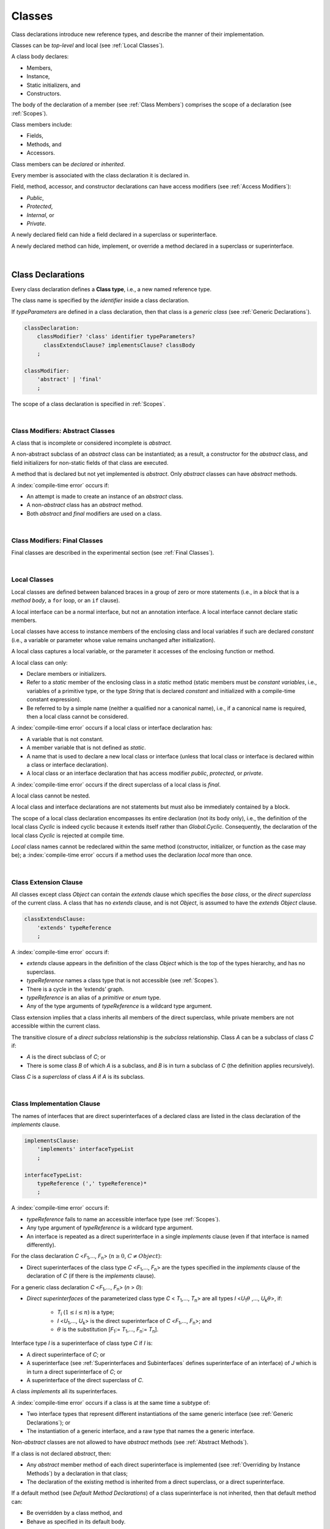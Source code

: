 ..
    Copyright (c) 2021-2023 Huawei Device Co., Ltd.
    Licensed under the Apache License, Version 2.0 (the "License");
    you may not use this file except in compliance with the License.
    You may obtain a copy of the License at
    http://www.apache.org/licenses/LICENSE-2.0
    Unless required by applicable law or agreed to in writing, software
    distributed under the License is distributed on an "AS IS" BASIS,
    WITHOUT WARRANTIES OR CONDITIONS OF ANY KIND, either express or implied.
    See the License for the specific language governing permissions and
    limitations under the License.

.. _Classes:

Classes
#######

.. meta:
    frontend_status: Done

Class declarations introduce new reference types, and describe the manner
of their implementation.

Classes can be *top-level* and local (see :ref:`Local Classes`).

A class body declares:

-  Members,
-  Instance,
-  Static initializers, and
-  Constructors.


The body of the declaration of a member (see :ref:`Class Members`)
comprises the scope of a declaration (see :ref:`Scopes`).

Class members include:

-  Fields,
-  Methods, and
-  Accessors.

.. index::
   class declaration
   reference type
   implementation
   class body
   field
   method
   accessor
   constructor
   instance
   member
   static initializer
   scope

Class members can be *declared* or *inherited*.

Every member is associated with the class declaration it is declared in.

Field, method, accessor, and constructor declarations can have access modifiers
(see :ref:`Access Modifiers`):

-  *Public*,
-  *Protected*,
-  *Internal*, or
-  *Private*.


A newly declared field can hide a field declared in a superclass or
superinterface.

A newly declared method can hide, implement, or override a method
declared in a superclass or superinterface.

.. index::
   class declaration
   access modifier
   field declaration
   method declaration
   accessor declaration
   constructor declaration
   hiding
   implementation
   overriding
   superclass
   superinterface
   

|

.. _Class Declarations:

Class Declarations
******************

.. meta:
    frontend_status: Done

Every class declaration defines a **Class type**, i.e., a new named
reference type.

The class name is specified by the *identifier* inside a class declaration.

If *typeParameters* are defined in a class declaration, then that class
is a *generic class* (see :ref:`Generic Declarations`).

.. index::
   class declaration
   class type
   reference type
   identifier
   generic class
   scope
   
.. code-block:: abnf

    classDeclaration:
        classModifier? 'class' identifier typeParameters?
          classExtendsClause? implementsClause? classBody
        ;

    classModifier:
        'abstract' | 'final'
        ;

The scope of a class declaration is specified in :ref:`Scopes`.

.. code-block:: typescript
   :linenos:

    class Point {
      public x: number
      public y: number
      public constructor(x : number, y : number) {
        this.x = x
        this.y = y
      }
      public length(): number {
        return Math.sqrt(this.x * this.x + this.y * this.y)
      }
      static origin = new Point(0, 0)
    }

|

.. _Class Modifiers Abstract Classes:

Class Modifiers: Abstract Classes
=================================

.. meta:
    frontend_status: Done

A class that is incomplete or considered incomplete is *abstract*.

A non-abstract subclass of an *abstract* class can be instantiated; as a
result, a constructor for the *abstract* class, and field initializers
for non-static fields of that class are executed.

A method that is declared but not yet implemented is *abstract*. Only
*abstract* classes can have *abstract* methods.

A :index:`compile-time error` occurs if:

-  An attempt is made to create an instance of an *abstract* class.
-  A non-*abstract* class has an *abstract* method.
-  Both *abstract* and *final* modifiers are used on a class.

.. index::
   modifier
   abstract
   method
   non-abstract
   class
   subclass
   instance
   instantiation
   constructor
   initializer
   non-static
   field
   execution
   implementation
   abstract method
   final

|

.. _Class Modifiers Final Classes:

Class Modifiers: Final Classes
==============================

.. meta:
    frontend_status: Done

Final classes are described in the experimental section (see
:ref:`Final Classes`).

.. index::
   modifier
   class
   final

|

.. _Local Classes:

Local Classes
=============

Local classes are defined between balanced braces in a group of zero or more
statements (i.e., in a *block* that is a *method body*, a ``for`` loop, or an
``if`` clause).

A local interface can be a normal interface, but not an annotation interface.
A local interface cannot declare static members.

.. index::
   local
   statement
   block
   method body
   loop
   clause
   static
   annotation
   interface
   
Local classes have access to instance members of the enclosing class and local
variables if such are declared *constant* (i.e., a variable or parameter whose
value remains unchanged after initialization).

A local class captures a local variable, or the parameter it accesses of the
enclosing function or method.

.. index::
   local
   class
   instance
   enclosing class
   enclosing function
   enclosing method
   variable
   access
   initialization
   constant
   parameter
   value

A local class can only:

-  Declare members or initializers.
-  Refer to a *static* member of the enclosing class in a *static* method
   (static members must be *constant variables*, i.e., variables of a primitive
   type, or the type *String* that is declared *constant* and initialized with
   a compile-time constant expression).
-  Be referred to by a simple name (neither a qualified nor a canonical
   name), i.e., if a canonical name is required, then a local class cannot
   be considered.


A :index:`compile-time error` occurs if a local class or interface declaration
has:

-  A variable that is not constant.
-  A member variable that is not defined as *static*.
-  A name that is used to declare a new local class or interface (unless that
   local class or interface is declared within a class or interface declaration).
-  A local class or an interface declaration that has access modifier *public*,
   *protected*, or *private*.

.. index::
   local
   class
   initializer
   static
   enclosing class
   compile-time constant expression
   interface
   constant variable
   primitive type
   string
   simple name
   qualified name
   canonical name
   declaration
   access modifier
   
A :index:`compile-time error` occurs if the direct superclass of a local
class is *final*.

A local class cannot be nested.

A local class and interface declarations are not statements but must also be
immediately contained by a block.

.. index::
   class
   final
   local
   
The scope of a local class declaration encompasses its entire declaration (not
its body only), i.e., the definition of the local class *Cyclic* is indeed
cyclic because it extends itself rather than *Global.Cyclic*. Consequently,
the declaration of the local class *Cyclic* is rejected at compile time.

*Local* class names cannot be redeclared within the same method (constructor,
initializer, or function as the case may be); a :index:`compile-time error`
occurs if a method uses the declaration *local* more than once.

.. index::
   declaration
   declaration body
   class
   local
   compile time

|

.. _Class Extension Clause:

Class Extension Clause
======================

.. meta:
    frontend_status: Done

All classes except class *Object* can contain the *extends* clause which
specifies the *base class*, or the *direct superclass* of the current class.
A class that has no *extends* clause, and is not *Object*, is assumed to have
the *extends* *Object* clause.

.. index::
   class
   Object
   clause
   direct superclass
   base class
   

.. code-block:: abnf

    classExtendsClause:
        'extends' typeReference
        ;

A :index:`compile-time error` occurs if:

-  *extends* clause appears in the definition of the class *Object*
   which is the top of the types hierarchy, and has no superclass.

-  *typeReference* names a class type that is not accessible (see
   :ref:`Scopes`).

-  There is a cycle in the ‘extends’ graph.

-  *typeReference* is an alias of a *primitive* or *enum* type.

-  Any of the type arguments of *typeReference* is a wildcard type argument.


Class extension implies that a class inherits all members of the direct
superclass, while private members are not accessible within the current class.

.. index::
   class
   Object
   superclass
   type
   enum type
   primitive type
   class type
   extends clause
   extends graph
   wildcard
   type argument
   inheritance

.. code-block:: typescript
   :linenos:

    class Base {
      // All methods are mutually accessible in the class where
          they were declared
      public publicMethod () {
        this.protectedMethod()
        this.privateMethod()
      }
      protected protectedMethod () {
        this.publicMethod()
        this.privateMethod()
      }
      private privateMethod () {
        this.publicMethod();
        this.protectedMethod()
      }
    }
    class Derived extends Base {
      foo () {
        this.publicMethod()    // OK
        this.protectedMethod() // OK
        this.privateMethod()   // compile-time error: no such
            method
      }
    }

The transitive closure of a *direct subclass* relationship is the *subclass*
relationship. Class *A* can be a subclass of class *C* if:

-  *A* is the direct subclass of *C*; or

-  There is some class *B* of which *A* is a subclass, and *B* is in turn a
   subclass of *C* (the definition applies recursively).


Class *C* is a *superclass* of class *A* if *A* is its subclass.

.. index::
   transitive closure
   direct subclass
   subclass relationship
   subclass
   class

|

.. _Class Implementation Clause:

Class Implementation Clause
===========================

.. meta:
    frontend_status: Partly

The names of interfaces that are direct superinterfaces of a declared
class are listed in the class declaration of the *implements* clause.

.. code-block:: abnf

    implementsClause:
        'implements' interfaceTypeList
        ;

    interfaceTypeList:
        typeReference (',' typeReference)*
        ;

A :index:`compile-time error` occurs if:

-  *typeReference* fails to name an accessible interface type (see
   :ref:`Scopes`).

-  Any type argument of *typeReference* is a wildcard type argument.

-  An interface is repeated as a direct superinterface in a single
   *implements* clause (even if that interface is named differently).

.. index::
   class declaration
   implementation
   accessible interface type
   type argument
   wildcard
   interface
   direct superinterface
   implements clause

For the class declaration *C* <*F*:sub:`1`,..., *F*:sub:`n`> (:math:`n\geq{}0`,
:math:`C\neq{}Object`):

- Direct superinterfaces of the class type *C* <*F*:sub:`1`,..., *F*:sub:`n`>
  are the types specified in the *implements* clause of the declaration of *C*
  (if there is the *implements* clause).


For a generic class declaration *C* <*F*:sub:`1`,..., *F*:sub:`n`> (*n* > *0*):

-  *Direct superinterfaces* of the parameterized class type *C*
   < *T*:sub:`1`,..., *T*:sub:`n`> are all types *I* <*U*:sub:`1`:math:`\theta{}`
   ,..., *U*:sub:`k`:math:`\theta{}`>, if:

    - *T*:sub:`i` (:math:`1\leq{}i\leq{}n`) is a type;
    - *I* <*U*:sub:`1`,..., *U*:sub:`k`> is the direct superinterface of
      *C* <*F*:sub:`1`,..., *F*:sub:`n`>; and
    - :math:`\theta{}` is the substitution [*F*:sub:`1`:= *T*:sub:`1`,...,
      *F*:sub:`n`:= *T*:sub:`n`].

.. index::
   class declaration
   parameterized class type
   generic class
   direct superinterface
   implements clause

Interface type *I* is a superinterface of class type *C* if *I* is:

-  A direct superinterface of *C*; or
-  A superinterface (see :ref:`Superinterfaces and Subinterfaces` defines
   superinterface of an interface) of *J* which is in turn a direct
   superinterface of *C*; or
-  A superinterface of the direct superclass of *C*.


A class *implements* all its superinterfaces.

A :index:`compile-time error` occurs if a class is at the same time a
subtype of:

-  Two interface types that represent different instantiations of the same
   generic interface (see :ref:`Generic Declarations`); or
-  The instantiation of a generic interface, and a raw type that names the
   a generic interface.

.. index::
   class type
   direct superinterface
   superinterface
   interface
   superclass
   class
   subtype
   interface type
   instantiation
   generic interface
   raw type

Non-*abstract* classes are not allowed to have *abstract* methods (see
:ref:`Abstract Methods`).

If a class is not declared *abstract*, then:

-  Any *abstract* member method of each direct superinterface is implemented
   (see :ref:`Overriding by Instance Methods`) by a declaration in that class;
-  The declaration of the existing method is inherited from a direct superclass,
   or a direct superinterface.


If a default method (see `Default Method Declarations`) of a class
superinterface is not inherited, then that default method can:

-  Be overridden by a class method, and
-  Behave as specified in its default body.


A single method declaration in a class is allowed to implement methods of one
or more superinterfaces.

A :index:`compile-time error` occurs if the names of a class field, and of
the method from one of superinterfaces that class implements are the same.

.. index::
   class type
   abstract class
   abstract method
   superinterface
   implementation
   overriding
   declaration
   class field
   method declaration
   inheritance
   superclass
   implementation
   method body

|

.. _Implementing Interface Properties:

Implementing Interface Properties
=================================

.. meta:
    frontend_status: Partly

A class must implement all properties from all interfaces (see
:ref:`Implementing Interface Properties`) which are defined as a getter, a
setter, or both. Providing implementation for the property in the form of
a field is not necessary.

.. code-block:: typescript
   :linenos:

    interface Style {
      get color(): string
      set color(s: string)
    }

    class StyleClassOne implements Style {
      color: string = ""
    }

    class StyleClassTwo implements Style {
      private color_: string = ""

      get color(): string {
        return this.color_
      }

      set color(s: string) {
        this.color_ = s
      }
    }

.. index::
   class
   implementation
   getter
   setter
   field

|

.. _Class Body:

Class Body
**********

.. meta:
    frontend_status: Partly
    todo: inner class, inner interface, inner enum declaration

A *class body* can contain declarations of members: fields, methods, accessors,
types (classes and interfaces), declarations of constructors and static
initializers for the class.

.. code-block:: abnf

    classBody:
        '{' 
           classBodyDeclaration* classInitializer? classBodyDeclaration*
        '}'
        ;

    classBodyDeclaration:
        accessModifier?
        ( constructorDeclaration
        | classFieldDeclaration
        | classMethodDeclaration
        | classAccessorDeclaration
        )
        ;

Any declaration within the class (inherited or immediately declared) has
a class scope fully defined in :ref:`Scopes`.

.. index::
   class body
   declaration
   member
   field
   method
   accessor
   type
   class
   interface
   constructor
   static initializer
   inheritance
   scope

|

.. _Class Members:

Class Members
*************

.. meta:
    frontend_status: Done

The class type members are as follows:

-  Members inherited from their direct superclass (see :ref:`Inheritance`),
   except class *Object* that cannot have a direct superclass.
-  Members inherited from a direct superinterface (see
   :ref:`Superinterfaces and Subinterfaces`).
-  Members declared in the class body (see :ref:`Class Body`).


The class members declared *private* are not inherited by subclasses of
that class.

.. index::
   class type
   inheritance
   member
   direct superclass
   Object
   direct superinstance
   class body
   private
   subclass
   
Class members declared *protected* or *public* are inherited by subclasses
that are declared in a package other than the package containing the class
declaration.

Constructors and class initializers are not members, and cannot be inherited.

Members can be class field (see :ref:`Field Declarations`), method (see
:ref:`Method Declarations`), and accessors (see :ref:`Accessor Declarations`).
Method is an ordered 4-tuple consisting of type parameters, argument types,
return type, and *throws*/*rethrows* clause, where:

#. Type parameter is the declaration of any type parameters of the
   method member.
#. Argument type is a list of the types of arguments applicable to the
   method member.
#. Return type is the return type of the method member.
#. *throws* or *rethrows* clause is an indication of a member method’s
   ability to raise exception.


All names in the declaration scope (see :ref:`Scopes`) must be unique, i.e.,
fields and methods cannot have the same name.

.. index::
   class
   member
   protected
   public
   inheritance
   subclass
   package
   declaration
   constructor
   initializer
   field
   method
   accessor
   return type
   argument type
   throws clause
   rethrows clause
   4-tuple
   type parameter
   declaration scope

|

.. _Access Modifiers:

Access Modifiers
****************

.. meta:
    frontend_status: Partly

Access modifiers define how a class member or a constructor can be accessed.

Modifiers *private*, *internal*, *internal protected*, *protected*, or *public*
explicitly specify the desired accessibility of class members and constructors.

.. code-block:: abnf

    accessModifier:
        'private'
        | 'internal' 'protected'?
        | 'protected'
        | 'public'
        ;

If no explicit modifier is provided, then a class member or a constructor
is implicitly declared *public* by default.

.. index::
   access modifier
   member
   constructor
   private
   public
   accessibility

|

.. _Private Access Modifier:

Private Access Modifier
=======================

.. meta:
    frontend_status: Done
    todo: only parsing is implemented, but checking isn't implemented yet, need libpandafile support too

The modifier *private* indicates that a class member or a constructor is
accessible within their declaring class, i.e., *private* member or
constructor *m* declared in a class *C* can be accessed only within the
class body of *C*.

.. code-block:: typescript
   :linenos:

    class C {
      private count: number
      getCount(): number {
        return this.count // ok
      }
    }

    function increment(c: C) {
      c.count++ // compile-time error – 'count' is private
    }

.. index::
   modifier
   private
   class member
   constructor
   accessibility
   declaring class
   class body

|

.. _Internal Access Modifier:

Internal Access Modifier
========================

Final methods are described in the experimental section (see
:ref:`Internal Access Modifier Experimental`).

|

.. _Protected Access Modifier:

Protected Access Modifier
=========================

.. meta:
    frontend_status: Done

The modifier *protected* indicates that a class member or a constructor is
accessible only within its declaring class, and classes derived from that
declaring class, i.e., a protected member *M* declared in a class *C* can be
accessed only within the class body of *C*, or of a class derived from *C*.

.. code-block:: typescript
   :linenos:

    class C {
      protected count: number
       getCount(): number {
         return this.count // ok
       }
    }

    class D extends C {
      increment() {
        this.count++ // ok, D is derived from C
      }
    }

    function increment(c: C) {
      c.count++ // compile-time error – 'count' is not accessible
    }

.. index::
   modifier
   method
   protected
   constructor
   accessibility
   class body
   declaring class


A member or a constructor with both *internal* (see above) and *protected*
modifier can be accessed as *internal* or *protected*.

|

.. _Public Access Modifier:

Public Access Modifier
======================

.. meta:
    frontend_status: Done
    todo: spec needs to be clarified - "The only exception and panic here is that the type the member or constructor belongs to must also be accessible"

The modifier *public* indicates that a class member or a constructor can be
accessed everywhere, provided that the type that member or constructor
belongs to is also accessible.

.. index::
   modifier
   protected
   access
   public
   constructor

|

.. _Field Declarations:

Field Declarations
******************

.. meta:
    frontend_status: Partly
    todo: issue when accessing hidden super class property using super
    todo: more work - when interface fields are implemented

*Field declarations* are data members in class instances.

.. code-block:: abnf

    classFieldDeclaration:
        fieldModifier*
        ( variableDeclaration
        | constantDeclaration
        )
        ;

    fieldModifier:
        'static' | 'readonly'
        ;

A :index:`compile-time error` occurs if:

-  A field modifier is used more than once in a field declaration.
-  The name of a field declared in the body of a class declaration is already
   used for another field or method in the same declaration.

A field declared by a class with a certain name *hides* any accessible
declaration of fields if they have the same name in superclasses and
superinterfaces of the class.

.. index::
   field declaration
   data member
   class instance
   field modifier
   class declaration
   hiding
   access
   superclass
   superinterface
   class declaration body
   
If a hidden field is *static*, then it can be accessed with a superclass or
superinterface qualification. Otherwise, a field access expression with the
keyword *super* (see :ref:`Field Access Expressions`), or a cast to a
superclass type can be used.

A class inherits all non-*private* fields of the superclass and superinterfaces
from its direct superclass and direct superinterfaces if those are not hidden
by a declaration in the class and accessible (see :ref:`Scopes`) to code in the
class.

A subclass can access a *private* field of a superclass if both classes are
members of the same class. However, a subclass cannot inherit a private field.

A class can inherit more than one field or property with the same name from
its superinterfaces, or from both its superclass and superinterfaces. However,
a :index:`compile-time error` occurs if an attempt is made to refer
to such a field or property by its simple name within the body of the class.

The same field or property declaration can be inherited from an interface in
more than one way. In that case, the field or property is considered
to be inherited only once, and referring to it by its simple name causes no
ambiguity.

.. index::
   qualified name
   access
   class body
   hiding
   hidden field
   static field
   field access expression
   keyword super
   superclass
   type
   inheritance
   subclass
   private
   property declaration

|

.. _Static Fields:

Static Fields
=============

.. meta:
    frontend_status: Done

A *static field* is instantiated when the class is initialized, and is
always declared static. A *static field* can have only one instantiation,
irrespective of how many instances of that class (even if zero) are
eventually created.

A new field is called non-*static* if it is created for, and associated with
a newly-created instance of a class or its superclasses. A non-*static* field
is not declared *static*.

.. index::
   static field
   instantiation
   instance
   initialization
   class
   superclass
   non-static field

|

.. _Readonly Constant Fields:

Readonly (Constant) Fields
==========================

.. meta:
    frontend_status: Done

A *readonly field* has *readonly* modifier, and is initialized only once. No
change of its value is allowed after the initialization.

Static fields and non-*static* fields can be declared *readonly*.

A :index:`compile-time error` occurs unless:

-  A blank *readonly* field is initialized by a static field (see
   :ref:`Class Initializer`) of its declared class, if any.

-  A blank *readonly* non-static field is initialized as a result of execution
   of every class constructor (see :ref:`Constructor Declaration`).

A blank *readonly* non-static field is to be initialized as a result of
execution of any class constructor. Otherwise, a :index:`compile-time error`
occurs.

.. index::
   readonly field
   constant field
   initialization
   modifier
   static field
   non-static field
   execution
   constructor

|

.. _Field Initialization:

Field Initialization
====================

.. meta:
    frontend_status: Done

An initializer in a non-*static* field declaration has the semantics of
an assignment (see :ref:`Assignment`) to the declared variable.

The following rules apply to an initializer in a *static* field declaration:

-  A :index:`compile-time error` occurs if the initializer uses the keyword
   ``this`` or the keyword ``super`` while calling a method (see
   :ref:`Method Call Expression`), or accessing a field (see
   :ref:`Field Access Expressions`).
-  The initializer is evaluated, and the assignment is performed only once
   when the class is initialized at runtime.


**Note**: Constant fields are initialized before all other *static* fields.

Constant fields initialization never uses default values (see
:ref:`Default Values for Types`).

An initializer in a non-*static* field declaration:

-  Can use the keyword ``this`` to access or refer to the current object, and
   the keyword ``super`` to access a superclass object.
-  Is evaluated at runtime, and has its assignment performed each time an
   instance of the class is created.

.. index::
   initializer
   non-static field
   field declaration
   constant field
   initialization
   keyword this
   keyword super
   assignment
   variable
   access
   superclass
   object
   assignment
   evaluation
   creation
   access
   static field
   instance
   class

Additional restrictions (as specified in :ref:`Exceptions and Errors Inside Field Initializers`)
apply to variable initializers that refer to fields that cannot yet be
initialized.

References to a field (even if the field is in the scope) can be restricted.
The rules applying to the restrictions on forward references to fields (if the
reference textually precedes the field declaration) and self-references (if
the field is used within its own initializer) are provided below.

A :index:`compile-time error` occurs in a reference to a *static* field *f*
declared in class or interface *C* if:

-  such reference is used in *C*’s *static* initializer (see
   :ref:`Class Initializer`) or *static* field initializer (see
   :ref:`Field Initialization`);
-  such reference is used before *f*’s declaration, or within *f*’s own
   declaration initializer;
-  no such reference is present on the left-hand side of an assignment
   expression (see :ref:`Assignment`);
-  *C* is the innermost class or interface enclosing such reference.


A :index:`compile-time error` occurs in a reference to a non-*static* field *f*
declared in class *C* if:

-  such reference is used in *C*’s non-*static* field initializer;
-  such reference is used before *f*’s declaration, or within *f*’s own
   declaration initializer;
-  no such reference is present on the left-hand side of an assignment
   expression (see :ref:`Assignment`);
-  *C* is the innermost class or interface enclosing such reference.

.. index::
   restriction
   exception
   error
   initializer
   variable
   field
   interface
   expression
   assignment
   reference
   non-static field
   static field
   innermost class
   innermost interface
   enclosing

|

.. _Method Declarations:

Method Declarations
*******************

.. meta:
    frontend_status: Partly
    todo: spec issue: synchronized isn't specified at all, consequently noyt supported yet
    todo: spec issue: native and override are mutually exclusive - shouldn't be and used in stdlib
    todo: some corner cases needs to be fixed (revealed by CTS tests)

*Methods* declare executable code that can be called.

.. code-block:: abnf

    classMethodDeclaration:
        methodOverloadSignature*
        methodModifier* identifier signature block?
        ;

    methodModifier:
        'abstract'
        | 'static'
        | 'final'
        | 'override'
        | 'native'
        ;

Method *overload signatures* allow calling a method in different ways.

The *identifier* of *classMethodDeclaration* is the method name that can be
used to refer to the method (see :ref:`Method Call Expression`).

A :index:`compile-time error` occurs if:

-  A method modifier appears more than once in a method declaration.
-  The body of a class declaration declares a method if the method's name
   is already used for a field in this declaration.
-  The body of a class declaration declares two same-name methods with
   override-equivalent signatures (see :ref:`Override-Equivalent Signatures`)
   as its members.

.. index::
   method declaration
   overload signature
   identifier
   method
   method modifier
   class declaration
   override-equivalent signature
   class declaration body

|

.. _Class Static Methods:

Class (Static) Methods
======================

.. meta:
    frontend_status: Done

A method declared static is a *class method*.

A :index:`compile-time error` occurs if:

-  A method declaration contains another keyword (``abstract``, ``final``, or
   ``override``) along with the keyword ``static``.
-  The header or body of a class method includes the name of a surrounding
   declaration’s type parameter.


Class methods are always called with no reference to a particular object. That
is why a :index:`compile-time error` occurs if keywords ``this`` or ``super``
are used inside a static method.

.. index::
   static method
   keyword this
   keyword super
   keyword abstract
   keyword final
   keyword override
   keyword static
   class method header
   class method body
   type parameter

|

.. _Instance Methods:

Instance Methods
================

.. meta:
    frontend_status: Done

A method that is not declared *static* is called an *instance method*, or a
non-*static* method.

An instance method is always called with respect to an object, which becomes
the current object that the keyword ``this`` refers to during the execution
of the method body.

.. index::
   static method
   instance method
   non-static method
   keyword this
   method body

|

.. _Abstract Methods:

Abstract Methods
================

.. meta:
    frontend_status: Done

An *abstract* method declaration introduces the method as a member along
with its signature but without an implementation.

Non-*abstract* methods can be referred to as *concrete* methods.

A :index:`compile-time error` occurs if:

-  An *abstract* method is marked as *private*.
-  A method declaration contains another keyword (``static``, ``final``, or
   ``native``) along with the keyword ``abstract``.


A :index:`compile-time error` occurs unless:

-  The *abstract* method *m* declaration appears directly within an *abstract*
   class *A*.
-  Every non-*abstract* subclass of *A* (see
   :ref:`Class Modifiers Abstract Classes`) provides an implementation for *m*.

An *abstract* method can be overridden by another *abstract* method declaration
provided by an *abstract* class.

A :index:`compile-time error` occurs if an *abstract* method overrides a
non-*abstract* instance method.

.. index::
   abstract method declaration
   abstract method
   non-abstract instance method
   non-abstract method
   signature
   keyword abstract
   keyword static
   keyword final
   keyword native
   private
   abstract class
   overriding
   

|

.. _Final Methods:

Final Methods
=============

.. meta:
    frontend_status: Partly

Final methods are described in the experimental section (see
:ref:`Native Methods Experimental`).

|

.. _Override Methods:

Override Methods
================

.. meta:
    frontend_status: Partly

The keyword ``override`` indicates that an instance method in a superclass is
overridden by the corresponding instance method from a subclass (see
:ref:`Overriding by Instance Methods`).

The use of ``override`` is optional.

A :index:`compile-time error` occurs if:

-  Method marked with ``override`` does not override a method from a superclass.
-  Method declaration that contains the keyword ``override`` also contains
   keywords ``abstract`` or ``static``.


If the signature of the overridden method contains parameters with default
values (see :ref:`Optional Parameters`), then the overriding method always
uses the default parameter values of the overridden method.

A :index:`compile-time error` occurs if a parameter in an overriding method
contains the default value.

See :ref:`Overriding by Instance Methods` for the specific rules of overriding.

.. index::
   keyword override
   keyword abstract
   keyword static
   final method
   signature
   overriding
   method
   superclass
   instance
   subclass
   default value
   overridden method
   overriding method

|

.. _Native Methods:

Native Methods
==============

.. meta:
    frontend_status: Done

Native methods are described in the experimental section (see
:ref:`Native Methods Experimental`).

|

.. _Methods Overload Signatures:

Method Overload Signatures
==========================

The |LANG| allows specifying a method that can be called in different ways by
writing *overload signatures*. To do so, several method headers with the
same name and different signatures are written, followed by the single
implementation. See also :ref:`Function Overload Signatures` for *function
overload signatures*.

.. index::
   native method
   method overload
   overload signature
   implementation
   function overload signature
   method overload signature

.. code-block:: abnf

    methodOverloadSignature:
        methodModifier* identifier signature ';'
        ;

A :index:`compile-time error` occurs if the method implementation is not
present, or does not immediately follow the declaration.

A call of a method with overload signatures is always a call of the
implementation method.

The example below has two overload signatures defined: one is parameterless,
and the other has one parameter:

.. index::
   method implementation
   method declaration
   method overload signature
   overload signature

.. code-block:: typescript
   :linenos:

    class C {
        foo(): void; /*1st signature*/
        foo(x: string): void; /*2nd signature*/
        foo(x?: string): void {
            console.log(x)
        }
    }
    let c = new C()
    c.foo() // ok, 1st signature is used
    c.foo("aa") // ok, 2nd signature is used

The call of ``c.foo()`` is executed as a call of the implementation method with
the ``null`` argument, while the call of ``c.foo(x)`` is executed as a call of
the implementation method with an argument.

A :index:`compile-time error` occurs if the signature of method implementation
is not *overload signature-compatible* with each overload signature. It means
that a call of each overload signature must be replaceable for the correct
call of the implementation method. Using optional parameters (see
:ref:`Optional Parameters`) or *least upper bound* types (see
:ref:`Least Upper Bound`) can achieve this.
See :ref:`Overload Signature Compatibility` for the exact semantic rules.

A :index:`compile-time error` occurs unless all of the following requirements
are met:

-  Overload signatures and the implementation method have the same access
   modifier (*public*, *private*, or *protected*).
-  All overload signatures and the implementation method are *static* or
   *non-static*.
-  All overload signatures and the implementation method are *final* or
   *non-final*.
-  Overload signatures are not *native* (however, *native* implementation
   method is allowed).
-  Overload signatures are not *abstract*.

.. index::
   execution
   call
   signature
   overload signature-compatible
   overload signature
   access modifier
   public
   private
   protected
   abstract
   native implementation method
   final implementation method
   non-final implementation method
   static implementation method
   non-static implementation method
   least upper bound

|

.. _Method Body:

Method Body
===========

.. meta:
    frontend_status: Done

A *method body* is a block of code that implements a method. A semicolon, or
an empty body (i.e., no body at all) indicate the lack of implementation.

An *abstract* or *native* method must have an empty body.

A :index:`compile-time error` particularly occurs if:

-  The body of an *abstract* or *native* method declaration is a block.
-  A method declaration is neither *abstract* nor *native*, but its body
   is empty, or is a semicolon.


See :ref:`Return Statements` for the rules that apply to *return* statements
in a method body.

A :index:`compile-time error` occurs if a method is declared to have a return
type, but its body can complete normally (see :ref:`Normal and Abrupt Statement Execution`).

.. index::
   method body
   block
   implementation
   implementation method
   abstract method
   native method
   method declaration
   return statement
   return type
   
|

.. _Inheritance:

Inheritance
===========

.. meta:
    frontend_status: Done

Class *C* inherits from its direct superclass all concrete methods *m* (both
*static* and *instance*) that meet all of the following conditions:

-  *m* is a member of *C*’s direct superclass;
-  *m* is *public*, *protected*, or *internal* in the same package as *C*;
-  No signature of a method declared in *C* is a subsignature (see
   :ref:`Override-Equivalent Signatures`) of the signature of *m*.


Class *C* inherits from its direct superclass and direct superinterfaces all
*abstract* and *default* methods *m* (see `Default Method Declarations`)
that meet the following conditions:

-  *m* is a member of *C*’s direct superclass or direct superinterface *D*;
-  *m* is *public*, *protected*, or *internal* in the same package as *C*;
-  No method declared in *C* has a signature that is a subsignature (see
   :ref:`Override-Equivalent Signatures`) of the signature of *m*;
-  No signature of a concrete method inherited by *C* from its direct
   superclass is a subsignature of the signature of *m*;
-  No method :math:`m'` that is a member of *C*’s direct superclass or
   *C*’s direct superinterface *D*' (while :math:`m'` is distinct from *m*,
   and :math:`D'` from *D*) overrides the declaration of the method *m* from
   :math:`D'` (see :ref:`Overriding by Instance Methods` for class method
   overriding, and :ref:`Overriding by Instance Methods in Interfaces` for
   interface method overriding).


No class can inherit *private* or *static* methods from its superinterfaces.

.. index::
   inheritance
   direct superclass
   static method
   instance method
   public
   protected
   package
   signature
   subsignature
   override-equivalent signature
   default method
   abstract method
   direct superinterface
   interface method overriding
   private method
   static method

|

.. _Overriding by Instance Methods:

Overriding by Instance Methods
==============================

.. meta:
    frontend_status: Done

The instance method  *m*:sub:`C` (inherited by, or declared in class
*C*) overrides another method *m*:sub:`A` (declared in class *A*)
if **all** the following is true:

-  *C* is a subclass of *A*, and
-  *C* does not inherit *m*:sub:`A`, and
-  The signature of *m*:sub:`C` is a subsignature of the signature
   of *m*:sub:`A`,


and also if one of the following is also true:

-  *m*:sub:`A` is *public*, or
-  *m*:sub:`A` is *protected*, or
-  *m*:sub:`A` is *internal* in the same package as *C*, while:

    -  Either *C* declares *m*:sub:`C`, or
    -  *m*:sub:`A` is a member of the direct superclass of *C*,

-  *m*:sub:`A` is declared  with package access, and *m*:sub:`C` overrides:

    -  *m*:sub:`A` from a superclass of *C*, or
    -  method :math:`m'` from *C*, where :math:`m'` is distinct from both
         *m*:sub:`C` and *m*:sub:`A` (i.e., :math:`m'` overrides *m*:sub:`A`
         from a superclass of *C*).


.. index::
   instance method
   overriding
   subclass
   inheritance
   signature
   subsignature
   public
   protected
   abstract method
   non-abstract method
   implementation

Non-*abstract* *m*:sub:`C` implements *m*:sub:`A` from *C* if it overrides an
*abstract* method *m*:sub:`A`.

A :index:`compile-time error` occurs if the overridden method *m*:sub:`A` is
static.

An instance method *m*:sub:`C` (inherited by, or declared in class *C*)
overrides another method *m*:sub:`I` (declared in interface *I*) from *C* if:

-  *I* is a superinterface of *C*; and
-  *m*:sub:`I` is not static; and
-  *C* does not inherit *m*:sub:`I`; and
-  The signature of *m*:sub:`C` is a subsignature of the signature of
   *m*:sub:`I` (see :ref:`Override-Equivalent Signatures`); and
-  *m*:sub:`I` is *public*.


A method call expression (see :ref:`Method Call Expression`) containing the
keyword ``super`` can be used to access an overridden method.

Accessing an overridden method with a qualified name, or a cast to a superclass
type is not effective.

Among the methods that override each other, return types can vary if they are
reference types. The specialization of a return type to a subtype (i.e.,
*covariant returns*) is based on the concept of *return-type-substitutability*.

For example, the method declaration *d*:sub:`1` with return type *R*:sub:`1` is
*return-type-substitutable* for another method *d*:sub:`2` with return type
*R*:sub:`2` if:

-  *R*:sub:`1` is a primitive type (*R*:sub:`2` is then identical to
   *R*:sub:`1`); or

-  *R*:sub:`1` is a reference type (*R*:sub:`1` adapted to type parameters
   of *d*:sub:`2` is then a subtype of *R*:sub:`2`).

.. index::
   abstract method
   non-abstract method
   implementation
   overriding
   instance method
   superinterface
   static method
   inheritance
   signature
   subsignature
   keyword super
   qualified name
   overridden method
   superclass type
   return type
   reference type
   return-type-substitutability
   covariant return
   primitive type
   subtype
   type parameter
  
|

.. _Hiding by Class Methods:

Hiding by Class Methods
=======================

.. meta:
    frontend_status: Done

A *static* method *m* declared in, or inherited by a class *C* *hides* any
method :math:`m'` (where the signature of *m* is a subsignature of the
signature of :math:`m'` as described in :ref:`Override-Equivalent Signatures`)
in its superclasses and superinterfaces.

A hidden method is not directly accessible (see :ref:`Scopes`) to code in *C*.
However, a hidden method can be accessed by using a qualified name, or a method
call expression (see :ref:`Method Call Expression`) that contains the keyword
``super`` or a cast to a superclass type.

A :index:`compile-time error` occurs if a *static* method hides an *instance*
method.

.. index::
   hiding
   static method
   inheritance
   method
   signature
   override-equivalent signature
   superclass
   superinterface
   hidden method
   scope
   access
   qualified name
   method call expression
   keyword super
   superclass type
   instance method
   cast

|

.. _Requirements in Overriding and Hiding:

Requirements in Overriding and Hiding
=====================================

.. meta:
    frontend_status: Done

The method declaration *d*:sub:`1` with return type *R*:sub:`1` can override or
hide the declaration of another method *d*:sub:`2` with return type *R*:sub:`2`
if *d*:sub:`1` is return-type-substitutable (see
:ref:`Requirements in Overriding and Hiding` and
:ref:`Overriding by Instance Methods`) for *d*:sub:`2`. Otherwise, a
:index:`compile-time error` occurs.

A method that overrides or hides another method (including the methods that
implement *abstract* methods defined in interfaces) cannot change *throws* or
*rethrows* clauses of the overridden or hidden method.

A :index:`compile-time error` occurs if a type declaration *T* has a member
method *m*:sub:`1`, but there is also a method *m*:sub:`2`, declared in *T*
or a supertype of *T*, for which all of the following is true:

-  *m*\ :sub:`1`\ and *m*\ :sub:`2`\ use the same name; and
-  *m*\ :sub:`2`\ is accessible from *T* (see :ref:`Scopes`); and
-  *m*\ :sub:`1`\’s signature is not a subsignature (see
   :ref:`Override-Equivalent Signatures`) of *m*\ :sub:`2`\’s signature.

.. index::
   overriding
   hiding
   method declaration
   return type
   return-type-substitutability
   abstract method
   interface
   throws clause
   rethrows clause
   hidden method
   overridden method
   access
   signature
   subsignature
   override-equivalent signature

The access modifier of an overriding or hiding method must provide no less
access than was provided in the overridden or hidden method.

A :index:`compile-time error` occurs if:

-  The overridden or hidden method is *public*, and the overriding or hiding
   method is *not* *public*.
-  The overridden or hidden method is *protected*, and the overriding or hiding
   method is *not* *protected* or *public*.
-  The overridden or hidden method has *internal* access, and the
   overriding or hiding method is *private*.

.. index::
   overriding method
   hiding method
   access modifier
   overridden method
   hidden method
   public method
   protected method
   private method
   internal access

|

.. _Inheriting Methods with Override-Equivalent Signatures:

Inheriting Methods with Override-Equivalent Signatures
======================================================

.. meta:
    frontend_status: Done

A class can inherit multiple methods with override-equivalent signatures (see
:ref:`Override-Equivalent Signatures`).

A :index:`compile-time error` occurs if a class *C* inherits the following:

-  Concrete method whose signature is override-equivalent with another
   method that *C* inherited; or
-  Default method whose signature is override-equivalent with another method
   that *C* inherited, unless there is an abstract method, declared in a
   superclass of *C* and inherited by *C*, that is override-equivalent
   with both methods.


An *abstract* class can inherit all the methods, assuming that a set of
override-equivalent methods consists of at least one *abstract* method, and
zero or more default methods.

A :index:`compile-time error` occurs unless one of the inherited methods is
return-type-substitutable for every other inherited method (except *throws*
and *rethrows* clauses that cause no error in this case).

The same method declaration can be inherited from an interface in a number
of ways, causing no :index:`compile-time error` on its own.

.. index::
   inheriting method
   override-equivalent signature
   inheritance
   abstract method
   superclass
   return-type-substitutability
   inherited method
   throws clause
   rethrows clause
   interface
   method declaration

|

.. _Accessor Declarations:

Accessor Declarations
*********************

.. meta:
    frontend_status: Done

Accessors are often used instead of fields to add additional control for
operations of getting or setting a field value. An accessor can be either
a getter or a setter.

.. code-block:: abnf

    classAccessorDeclaration:
        accessorModifier
        ( 'get' identifier '(' ')' returnType block?
        | 'set' identifier '(' parameter ')' block?
        )
        ;

    accessorModifier:
        'abstract'
        | 'static'
        | 'final'
        | 'override'
        ;

Accessor modifiers are a subset of method modifiers. The allowed accessor
modifiers have exactly the same meaning as the corresponding method modifiers.
See :ref:`Abstract Methods` for *abstract*, :ref:`Class Static Methods` for
*static*, :ref:`Final Methods` for *final*, and :ref:`Override Methods` for
*override*.

.. index::
   access declaration
   field
   field value
   accessor
   getting
   setting
   getter
   setter
   expression
   accessor modifier
   method modifier
   abstract
   static method
   final method
   override method

.. code-block:: typescript
   :linenos:

    class Person {
      private _age: number = 0
      get age(): number { return this._age }
      set age(a: number) {
        if (a < 0) { throw new Error("wrong age") }
        this._age = a
      }
    }

Each *get* accessor (getter) must have neither parameters nor an explicit
return type.
Each *set* accessor (setter) must have a single parameter and no return value.

The use of getters and setters looks the same as the use of fields.

.. code-block:: typescript
   :linenos:

    class Person {
      private _age: number = 0
      get age(): number { return this._age }
      set age(a: number) {
        if (a < 0) { throw new Error("wrong age") }
        this._age = a
      }
    }

    let p = new Person()
    p.age = 25 // setter is called
    if (p.age > 30) { // getter is called
      // do something
    }

A class can define a getter, a setter, or both. If both a getter and a
setter are defined, then they must have the same accessor modifiers.
Otherwise, a :index:`compile-time error` occurs.

Accessors can be backed by a private field (as in the example above),
or have no such backing.

.. index::
   accessor
   getter
   setter
   explicit return type
   return value
   parameter
   private field
   class
   accessor modifier

.. code-block:: typescript
   :linenos:

    class Person {
      name: string = ""
      surname: string = ""
      get fullName(): string {
        return this.surname + " " + this.name
      }
    }

|

.. _Class Initializer:

Class Initializer
*****************

.. meta:
    frontend_status: Done

When a class is initialized, the *class initializer* declared in the class
is executed. Class initializers (along with field initializers for static
fields as described in :ref:`Field Initialization`) ensure that all static
fields receive their initial values before the first use.

.. code-block:: typescript
   :linenos:

    classInitializer
        : 'static' block
        ;

A :index:`compile-time error` occurs if a class initializer contains:

-  A *return <expression>* statement (see :ref:`Return Statements`).
-  A ``throw`` statement (see :ref:`Throw Statements`) with no ``try``
   statement (see :ref:`Try Statements`) to handle the surrounding context.
-  Keywords ``this`` (see :ref:`this Expression`) or ``super`` (see
   :ref:`Method Call Expression` and :ref:`Field Access Expressions`), or any
   type of a variable declared outside the class initializer.


Restrictions of class initializers’ ability to refer to static fields (even
those within the scope) are specified in :ref:`Exceptions and Errors Inside Field Initializers`.
Class initializers cannot throw exceptions for they are effectively
non-throwing functions (see :ref:`Non-Throwing Functions`).

.. index::
   class initializer
   execution
   static field
   field initialization
   initial value
   return expression statement
   throw statement
   try statement
   keyword this
   keyword super
   method call
   field access
   restriction
   scope
   exception
   error
   non-throwing function

|

.. _Constructor Declaration:

Constructor Declaration
***********************

.. meta:
    frontend_status: Done
    todo: Explicit Constructor Call - "Qualified superclass constructor calls" - not implemented, need more investigation (inner class)

*Constructors* are used to create objects that are instances of class.

.. code-block:: abnf

    constructorDeclaration:
        'constructor' '(' parameterList? ')' throwMark? constructorBody
        ;

A constructor declaration starts with the keyword ``constructor``, and has no
name. In any other respect, a constructor declaration is similar to a method
declaration with no result.

Constructors are called by class instance creation expressions (see
:ref:`New Expressions`), by conversions and concatenations caused by the string
concatenation operator ':math:`+`' (see :ref:`String Concatenation`), and by
explicit constructor calls from other constructors (see :ref:`Constructor Body`).

Access to constructors is governed by access modifiers (see
:ref:`Access Modifiers` and :ref:`Scopes`). Declaring a constructor
inaccessible can prevent class instantiation.

A :index:`compile-time error` occurs if two constructors in a class are
declared, and have identical signatures.

See :ref:`Throwing Functions` for ``throws`` mark, and
:ref:`Rethrowing Functions` for ``rethrows`` mark.

.. index::
   constructor
   constructor declaration
   object
   creation
   instance
   instance creation
   instance creation expression
   expression
   class
   keyword constructor
   class instance
   concatenation
   conversion
   string concatenation operator
   explicit constructor call
   throwing function
   rethrowing function
   throws mark
   rethrows mark
   scope
   access modifier
   access
   class instantiation
   signature

|

.. _Formal Parameters:

Formal Parameters
=================

.. meta:
    frontend_status: Done

The syntax and semantics of a constructor’s formal parameters are identical
to those of a method.

|

.. _The Type of a Constructor:

The Type of a Constructor
=========================

.. meta:
    frontend_status: Done

A constructor type consists of its signature and optional *throw* or
*rethrow* clauses.

.. index::
   constructor parameter
   constructor type
   signature
   throws clause
   rethrows clause

|

.. _Constructor Body:

Constructor Body
================

.. meta:
    frontend_status: Done

The first statement in a constructor body can be an explicit call of another
same-class constructor, or of the direct superclass (see
:ref:`Explicit Constructor Call`).

.. code-block:: abnf

    constructorBody:
        '{' constructorCall? statement* '}'
        ;

    constructorCall:
        'this' arguments
        | 'super' arguments
        | expression '.' 'super' arguments
        ;

.. code-block:: typescript
   :linenos:

    class Point {
      x: number
      y: number
      constructor(x: number, y: number) {
        this.x = x
        this.y = y
      }
    }

    class ColoredPoint extends Point {
      static readonly WHITE = 0
      static readonly BLACK = 1
      color: number
      constructor(x: number, y: number, color: number) {
        super(x, y) // calls base class constructor
        this.color = color
      }
    }

.. index::
   statement
   constructor body
   explicit call
   constructor
   direct superclass

A :index:`compile-time error` occurs if a constructor calls itself, directly or
indirectly---through a series of one or more explicit constructor calls---by
using ``this``.

The constructor body must implicitly begin with a superclass constructor
call '``super()``' (call of the constructor’s direct superclass that takes
no argument), unless the constructor body begins with an explicit constructor
call, and the constructor being declared is a part of the primordial class
*Object*.

A constructor body looks like a method body (see :ref:`Method Body`), except
that explicit constructor calls are possible, and explicit returning of a value
(see :ref:`Return Statements`) is prohibited.

However, a return statement (:ref:`Return Statements`) can be used in a
constructor body unless it includes an expression.

.. index::
   constructor call
   constructor body
   superclass
   direct superclass
   argument
   primordial class
   Object
   method body
   return statement
   expression
   this
   super()

|

.. _Explicit Constructor Call:

Explicit Constructor Call
=========================

.. meta:
    frontend_status: Done

There are two kinds of explicit constructor call statements:

-  *Alternate constructor calls* that begin with the keyword ``this``, and
   can be prefixed with explicit type arguments (used to call an alternate
   same-class constructor).
-  *Superclass constructor calls* (used to call a direct superclass
   constructor) called *Unqualified superclass constructor calls* that
   start with the keyword ``super``, and can be prefixed with explicit type
   arguments.


A :index:`compile-time error` occurs if the constructor body of an explicit
constructor call statement:

-  Refers to any non-static field, instance method, or inner class declared
   in this class or any superclass; or
-  Uses ``this`` or ``super`` in any expression.


Where *C* is the class being instantiated, and *S* is its direct superclass,
a :index:`compile-time error` occurs if:

-  *S* is an inner member class but not a member of a class enclosing *C*
   within a qualified superclass constructor call statement;
-  *S* is neither an inner member class nor declared in a static context
   within a qualified superclass constructor call statement.


.. index::
   constructor call
   constructor call statement
   alternate constructor call
   keyword this
   superclass constructor call
   direct superclass constructor
   unqualified superclass constructor call statement
   keyword super
   prefix
   explicit type argument
   constructor body
   non-static field
   instance method
   inner class
   superclass
   expression
   instantiation
   inner member class
   enclosing
   qualified superclass constructor call statement
   static context
   

Otherwise, where *e* is the *expression* that immediately precedes '``.super``'
in a qualified superclass constructor call statement, a
:index:`compile-time error` occurs if the type of *e* is:

-  Neither *O* nor a subclass of *O*; or
-  Not accessible (see :ref:`Scopes`).


An ordinary method call evaluates an alternate constructor call statement
left-to-right. The evaluation starts from arguments, proceeds to constructor,
and then the constructor is called.

The process of evaluation of a superclass constructor call statement is
performed as follows:

.. index::
   expression
   qualified superclass constructor call statement
   subclass
   access
   scope
   method call
   evaluation
   alternate constructor call statement
   argument
   constructor
   superclass constructor call statement

#. If instance *i* is created, then the following procedure is used to
   determine *i*'s immediately enclosing instance with respect to *S*
   (if available):

   -  If *S* is not an inner class, or if the declaration of *S* occurs in a
      static context, then *i* has no immediately enclosing instance with
      respect to *S*.

   -  If the superclass constructor call is unqualified, then *S* must be a
      local class.

      If *S* is a local class, then the immediately enclosing type declaration
      of *S* is *O*.

      If *n* is an integer (:math:`n\geq{}1`), and *O* is the *n*’th
      lexically enclosing type declaration of *C*, then *i*'s immediately
      enclosing instance with respect to *S* is the *n*’th lexically enclosing
      instance of ``this``.

   -  If the superclass constructor call is qualified, then the *expression*
      immediately preceding '``.super``' (i.e., *e*) is evaluated. The result
      of that evaluation is the immediately enclosing instance of *i* with
      respect to *S*.

.. index::
   instance
   creation
   enclosing instance
   inner class
   static context
   superclass constructor call
   qualified superclass constructor call
   unqualified superclass constructor call
   enclosing type declaration
   integer
   lexically enclosing type declaration
   lexically enclosing instance
   expression
   evaluation

#. After *i*'s immediately enclosing instance with respect to *S* (if available)
   is determined, the evaluation of the superclass constructor call statement
   continues left-to-right. The arguments to the constructor are evaluated, and
   then the constructor is called.

#. If the superclass constructor call statement completes normally after all,
   then all non-static field initializers of *C* are executed. *I* is executed
   before *J* if a non-static field initializer *I* textually precedes another
   non-static field initializer *J*.


   Non-static field initializers are executed if the superclass constructor
   call:
   
   -  Has an explicit constructor call statement; or
   -  Is implicit.


   An alternate constructor call does not perform the implicit execution.

.. index::
   immediately enclosing instance
   evaluation
   superclass constructor call
   superclass constructor call statement
   argument
   constructor
   non-static field initializer
   execution
   alternate constructor call statement

.. _Default Constructor:

Default Constructor
===================

.. meta:
    frontend_status: Done

If a class contains no constructor declaration, then a default constructor
is implicitly declared.
Such a constructor provides default values to class fields with
default values.
The default constructor for a top-level class or local class
has the following form:

-  The access modifier of the default constructor and of the class is the same
   (if the class has no access modifier, then the default constructor has the
   *internal* access (see :ref:`Scopes`).

-  The default constructor has no *throws* or *rethrows* clauses.

-  If the primordial class *Object* is being declared, then the body of the
   default constructor is empty. Otherwise, the default constructor only
   calls the superclass constructor with no arguments.

A :index:`compile-time error` occurs if a default constructor is implicit, but
the superclass has no accessible constructor that:

-  Takes no argument; and
-  Has no *throws* or *rethrows* clauses.

.. index::
   default constructor
   constructor declaration
   field
   default value
   top-level class
   local class
   access modifier
   internal access
   throws clause
   rethrows clause
   primordial class
   Object
   accessible constructor

.. raw:: pdf

   PageBreak


